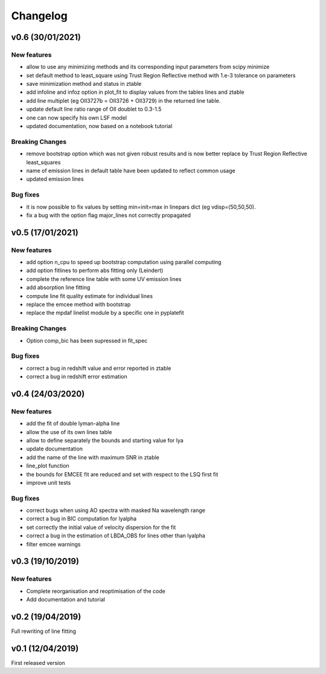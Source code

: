 Changelog
=========

v0.6 (30/01/2021)
-----------------
New features
^^^^^^^^^^^^
- allow to use any minimizing methods and its corresponding input parameters from scipy minimize
- set default method to least_square using Trust Region Reflective method with 1.e-3 tolerance on parameters
- save minimization method and status in ztable
- add infoline and infoz option in plot_fit to display values from the tables lines and ztable
- add line multiplet (eg OII3727b = OII3726 + OII3729) in the returned line table.
- update default line ratio range of OII doublet to 0.3-1.5
- one can now specify his own LSF model
- updated documentation, now based on a notebook tutorial

Breaking Changes
^^^^^^^^^^^^^^^^
- remove bootstrap option which was not given robust results and is now better replace by Trust Region Reflective least_squares 
- name of emission lines in default table have been updated to reflect common usage
- updated emission lines 

Bug fixes
^^^^^^^^^
- it is now possible to fix values by setting min=init=max in linepars dict (eg vdisp=(50,50,50).
- fix a bug with the option flag major_lines not correctly propagated


v0.5 (17/01/2021)
-----------------
New features
^^^^^^^^^^^^
- add option n_cpu to speed up bootstrap computation using parallel computing
- add option fitlines to perform abs fitting only (Leindert)
- complete the reference line table with some UV emission lines
- add absorption line fitting
- compute line fit quality estimate for individual lines 
- replace the emcee method with bootstrap
- replace the mpdaf linelist module by a specific one in pyplatefit

Breaking Changes
^^^^^^^^^^^^^^^^
- Option comp_bic has been supressed in fit_spec

Bug fixes
^^^^^^^^^
- correct a bug in redshift value and error reported in ztable
- correct a bug in redshift error estimation


v0.4 (24/03/2020)
-----------------
New features
^^^^^^^^^^^^
- add the fit of double lyman-alpha line
- allow the use of its own lines table
- allow to define separately the bounds and starting value for lya
- update documentation 
- add the name of the line with maximum SNR in ztable
- line_plot function 
- the bounds for EMCEE fit are reduced and set with respect to the LSQ first fit
- improve unit tests 


Bug fixes
^^^^^^^^^
- correct bugs when using AO spectra with masked Na wavelength range 
- correct a bug in BIC computation for lyalpha
- set correctly the initial value of velocity dispersion for the fit
- correct a bug in the estimation of LBDA_OBS for lines other than lyalpha
- filter emcee warnings


v0.3 (19/10/2019)
--------------------
New features
^^^^^^^^^^^^
- Complete reorganisation and reoptimisation of the code
- Add documentation and tutorial


v0.2 (19/04/2019)
-----------------

Full rewriting of line fitting


v0.1 (12/04/2019)
-----------------

First released version
